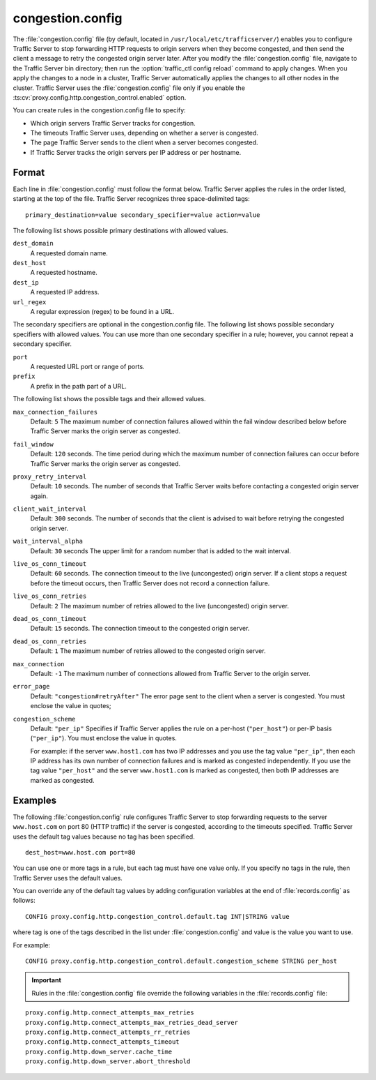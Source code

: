 .. Licensed to the Apache Software Foundation (ASF) under one
   or more contributor license agreements.  See the NOTICE file
  distributed with this work for additional information
  regarding copyright ownership.  The ASF licenses this file
  to you under the Apache License, Version 2.0 (the
  "License"); you may not use this file except in compliance
  with the License.  You may obtain a copy of the License at

   http://www.apache.org/licenses/LICENSE-2.0

  Unless required by applicable law or agreed to in writing,
  software distributed under the License is distributed on an
  "AS IS" BASIS, WITHOUT WARRANTIES OR CONDITIONS OF ANY
  KIND, either express or implied.  See the License for the
  specific language governing permissions and limitations
  under the License.

=================
congestion.config
=================

.. configfile:: congestion.config

The :file:`congestion.config` file (by default, located in
``/usr/local/etc/trafficserver/``) enables you to configure Traffic Server
to stop forwarding HTTP requests to origin servers when they become
congested, and then send the client a message to retry the congested
origin server later. After you modify the :file:`congestion.config` file,
navigate to the Traffic Server bin directory; then run the
:option:`traffic_ctl config reload` command to apply changes. When you apply the changes
to a node in a cluster, Traffic Server automatically applies the changes
to all other nodes in the cluster. Traffic Server uses the
:file:`congestion.config` file only if you enable the
:ts:cv:`proxy.config.http.congestion_control.enabled` option.

You can create rules in the congestion.config file to specify:

-  Which origin servers Traffic Server tracks for congestion.
-  The timeouts Traffic Server uses, depending on whether a server is
   congested.
-  The page Traffic Server sends to the client when a server becomes
   congested.
-  If Traffic Server tracks the origin servers per IP address or per
   hostname.

Format
======

Each line in :file:`congestion.config` must follow the format below. Traffic
Server applies the rules in the order listed, starting at the top of the
file. Traffic Server recognizes three space-delimited tags::

    primary_destination=value secondary_specifier=value action=value

The following list shows possible primary destinations with allowed
values.

``dest_domain``
    A requested domain name.

``dest_host``
    A requested hostname.

``dest_ip``
    A requested IP address.

``url_regex``
    A regular expression (regex) to be found in a URL.

The secondary specifiers are optional in the congestion.config file. The
following list shows possible secondary specifiers with allowed values.
You can use more than one secondary specifier in a rule; however, you
cannot repeat a secondary specifier.

``port``
    A requested URL port or range of ports.

``prefix``
    A prefix in the path part of a URL.

The following list shows the possible tags and their allowed values.

``max_connection_failures``
    Default: ``5``
    The maximum number of connection failures allowed within the fail
    window described below before Traffic Server marks the origin server
    as congested.

``fail_window``
    Default: ``120`` seconds.
    The time period during which the maximum number of connection
    failures can occur before Traffic Server marks the origin server as
    congested.

``proxy_retry_interval``
    Default: ``10`` seconds.
    The number of seconds that Traffic Server waits before contacting a
    congested origin server again.

``client_wait_interval``
    Default: ``300`` seconds.
    The number of seconds that the client is advised to wait before
    retrying the congested origin server.

``wait_interval_alpha``
    Default: ``30`` seconds
    The upper limit for a random number that is added to the wait
    interval.

``live_os_conn_timeout``
    Default: ``60`` seconds.
    The connection timeout to the live (uncongested) origin server. If a
    client stops a request before the timeout occurs, then Traffic
    Server does not record a connection failure.

``live_os_conn_retries``
    Default: ``2``
    The maximum number of retries allowed to the live (uncongested)
    origin server.

``dead_os_conn_timeout``
    Default: ``15`` seconds.
    The connection timeout to the congested origin server.

``dead_os_conn_retries``
    Default: ``1``
    The maximum number of retries allowed to the congested origin
    server.

``max_connection``
    Default: ``-1``
    The maximum number of connections allowed from Traffic Server to the
    origin server.

``error_page``
    Default: ``"congestion#retryAfter"``
    The error page sent to the client when a server is congested. You
    must enclose the value in quotes;

``congestion_scheme``
    Default: ``"per_ip"``
    Specifies if Traffic Server applies the rule on a per-host
    (``"per_host"``) or per-IP basis (``"per_ip"``). You must enclose
    the value in quotes.

    For example: if the server ``www.host1.com`` has two IP addresses
    and you use the tag value ``"per_ip"``, then each IP address has its
    own number of connection failures and is marked as congested
    independently. If you use the tag value ``"per_host"`` and the
    server ``www.host1.com`` is marked as congested, then both IP
    addresses are marked as congested.

Examples
========

The following :file:`congestion.config` rule configures Traffic Server to
stop forwarding requests to the server ``www.host.com`` on port 80 (HTTP
traffic) if the server is congested, according to the timeouts
specified. Traffic Server uses the default tag values because no tag has
been specified.

::

    dest_host=www.host.com port=80

You can use one or more tags in a rule, but each tag must have one value
only. If you specify no tags in the rule, then Traffic Server uses the
default values.

You can override any of the default tag values by adding configuration
variables at the end of :file:`records.config` as follows:

::

    CONFIG proxy.config.http.congestion_control.default.tag INT|STRING value

where tag is one of the tags described in the list under
:file:`congestion.config` and value is the value you
want to use.

For example::

    CONFIG proxy.config.http.congestion_control.default.congestion_scheme STRING per_host

.. important::

    Rules in the :file:`congestion.config` file override the
    following variables in the :file:`records.config` file:

::

    proxy.config.http.connect_attempts_max_retries
    proxy.config.http.connect_attempts_max_retries_dead_server
    proxy.config.http.connect_attempts_rr_retries
    proxy.config.http.connect_attempts_timeout
    proxy.config.http.down_server.cache_time
    proxy.config.http.down_server.abort_threshold


